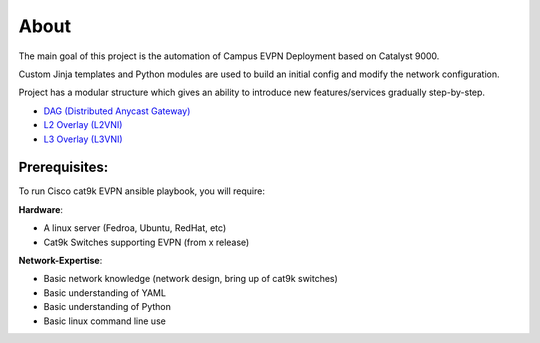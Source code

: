 About
=====

The main goal of this project is the automation of Campus EVPN Deployment based on Catalyst 9000.

Custom Jinja templates and Python modules are used to build an initial config and modify the network configuration.

Project has a modular structure which gives an ability to introduce new features/services gradually step-by-step.

* `DAG (Distributed Anycast Gateway) <https://cat9k-evpn-ansible.readthedocs.io/en/latest/input_dag.html>`_

* `L2 Overlay (L2VNI) <https://cat9k-evpn-ansible.readthedocs.io/en/latest/input_l2vni.html>`_
  
* `L3 Overlay (L3VNI) <https://cat9k-evpn-ansible.readthedocs.io/en/latest/input_l3vni.html>`_

Prerequisites:
**************

To run Cisco cat9k EVPN ansible playbook, you will require:  

**Hardware**:

* A linux  server (Fedroa, Ubuntu, RedHat, etc) 
* Cat9k Switches  supporting EVPN (from x release) 
 
**Network-Expertise**:

* Basic network knowledge (network design, bring up of cat9k switches)  
* Basic understanding of YAML  
* Basic understanding of Python  
* Basic linux command line use  

